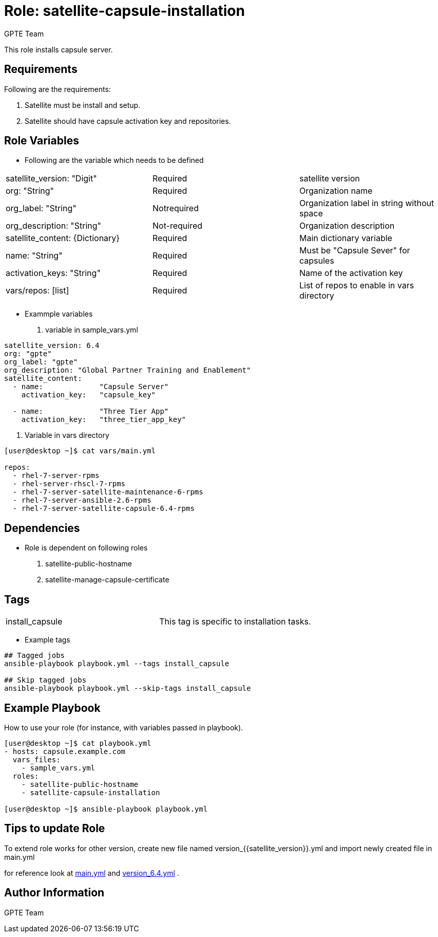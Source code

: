 :role: satellite-capsule-installation
:author: GPTE Team
:tag1: install_capsule
:main_file: tasks/main.yml
:version_file: tasks/version_6.4.yml

Role: {role}
============

This role installs capsule server.

Requirements
------------

Following are the requirements:

. Satellite must be install and setup.
. Satellite should have capsule activation key and repositories. 
 
Role Variables
--------------

* Following are the variable which needs to be defined 

|===
|satellite_version: "Digit" |Required |satellite version
|org: "String" |Required |Organization name
|org_label: "String" |Notrequired | Organization label in string without space
|org_description: "String" |Not-required | Organization description
|satellite_content: {Dictionary} |Required | Main dictionary variable
|name: "String" |Required | Must be "Capsule Sever" for capsules
|activation_keys: "String" |Required | Name of the activation key
|vars/repos: [list] | Required | List of repos to enable in vars directory
|===
    
* Exammple variables

. variable in sample_vars.yml

[source=text]
----
satellite_version: 6.4
org: "gpte"
org_label: "gpte"
org_description: "Global Partner Training and Enablement"
satellite_content:
  - name:             "Capsule Server"
    activation_key:   "capsule_key"
       
  - name:             "Three Tier App"
    activation_key:   "three_tier_app_key"
    
----
. Variable in vars directory

[source=text]
----
[user@desktop ~]$ cat vars/main.yml

repos:
  - rhel-7-server-rpms
  - rhel-server-rhscl-7-rpms
  - rhel-7-server-satellite-maintenance-6-rpms
  - rhel-7-server-ansible-2.6-rpms
  - rhel-7-server-satellite-capsule-6.4-rpms
    
----

Dependencies
------------
* Role is dependent on following roles
  . satellite-public-hostname
  . satellite-manage-capsule-certificate


Tags
---

|===
|{tag1} | This tag is specific to installation tasks.
|===

* Example tags

----
## Tagged jobs
ansible-playbook playbook.yml --tags install_capsule

## Skip tagged jobs
ansible-playbook playbook.yml --skip-tags install_capsule
----

Example Playbook
----------------

How to use your role (for instance, with variables passed in playbook).

[source=text]
----

[user@desktop ~]$ cat playbook.yml
- hosts: capsule.example.com
  vars_files:
    - sample_vars.yml
  roles:
    - satellite-public-hostname
    - satellite-capsule-installation

[user@desktop ~]$ ansible-playbook playbook.yml

----


Tips to update Role
------------------

To extend role works for other version, create new file named  version_{{satellite_version}}.yml and import newly created file in main.yml

for reference look at link:{main_file}[main.yml] and link:{version_file}[version_6.4.yml] .


Author Information
------------------

{author}
